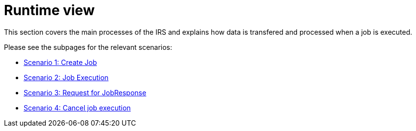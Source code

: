 = Runtime view

This section covers the main processes of the IRS and explains how data is transfered and processed when a job is executed.

Please see the subpages for the relevant scenarios:

- link:scenario-1.adoc[Scenario 1: Create Job]
- link:scenario-2.adoc[Scenario 2: Job Execution]
- link:scenario-3.adoc[Scenario 3: Request for JobResponse]
- link:scenario-4.adoc[Scenario 4: Cancel job execution]
